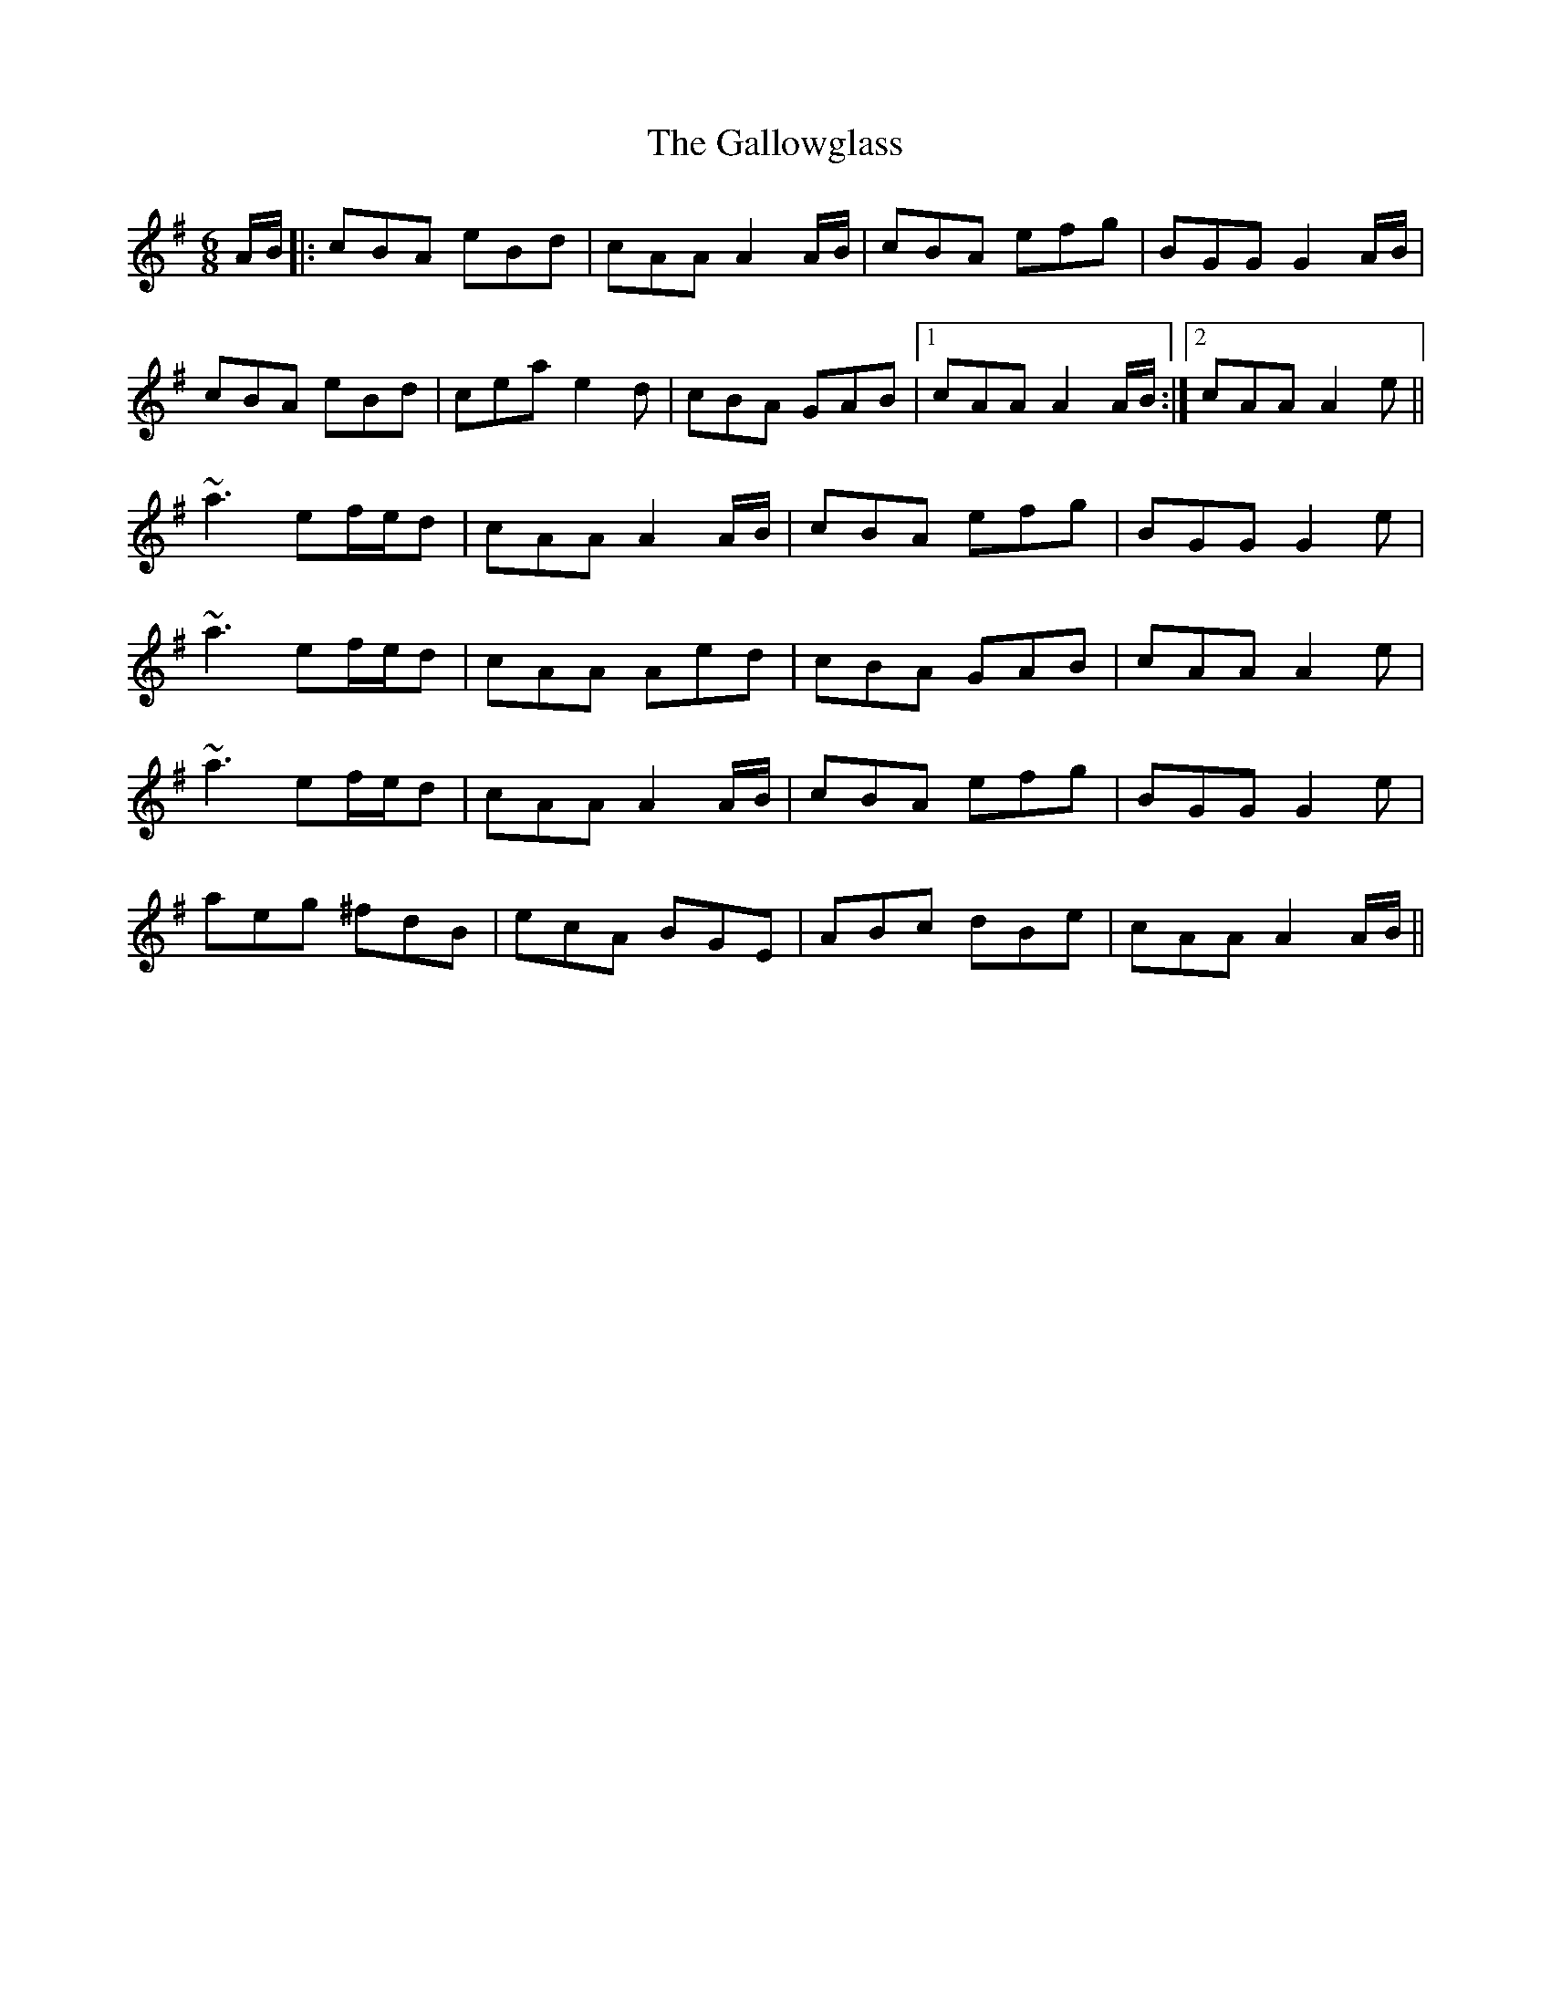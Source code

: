 X: 14357
T: Gallowglass, The
R: jig
M: 6/8
K: Adorian
A/B/|:cBA eBd|cAA A2 A/B/|cBA efg|BGG G2 A/B/|
cBA eBd|cea e2d|cBA GAB|1 cAA A2 A/B/:|2 cAA A2e||
~a3 ef/e/d|cAA A2 A/B/|cBA efg|BGG G2e|
~a3 ef/e/d|cAA Aed|cBA GAB|cAA A2e|
~a3 ef/e/d|cAA A2 A/B/|cBA efg|BGG G2e|
aeg ^fdB|ecA BGE|ABc dBe|cAA A2 A/B/||

